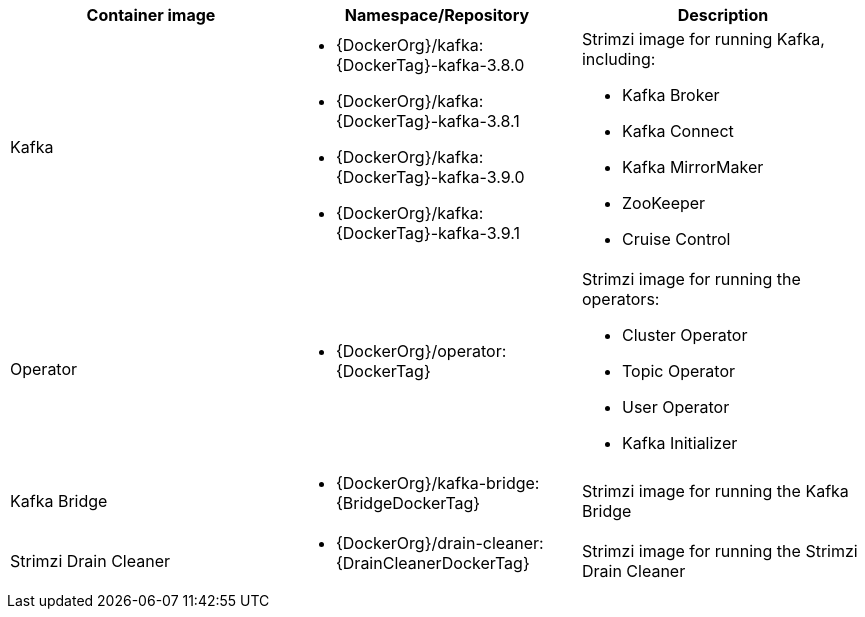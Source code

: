// Auto generated content - DO NOT EDIT BY HAND
// Edit documentation/snip-images.sh instead
[table,stripes=none]
|===
|Container image |Namespace/Repository |Description

|Kafka
a|
* {DockerOrg}/kafka:{DockerTag}-kafka-3.8.0
* {DockerOrg}/kafka:{DockerTag}-kafka-3.8.1
* {DockerOrg}/kafka:{DockerTag}-kafka-3.9.0
* {DockerOrg}/kafka:{DockerTag}-kafka-3.9.1

a|
Strimzi image for running Kafka, including:

* Kafka Broker
* Kafka Connect
* Kafka MirrorMaker
* ZooKeeper
* Cruise Control

|Operator
a|
* {DockerOrg}/operator:{DockerTag}

a|
Strimzi image for running the operators:

* Cluster Operator
* Topic Operator
* User Operator
* Kafka Initializer

|Kafka Bridge
a|
* {DockerOrg}/kafka-bridge:{BridgeDockerTag}

a|
Strimzi image for running the Kafka Bridge

|Strimzi Drain Cleaner
a|
* {DockerOrg}/drain-cleaner:{DrainCleanerDockerTag}

a|
Strimzi image for running the Strimzi Drain Cleaner

|===
